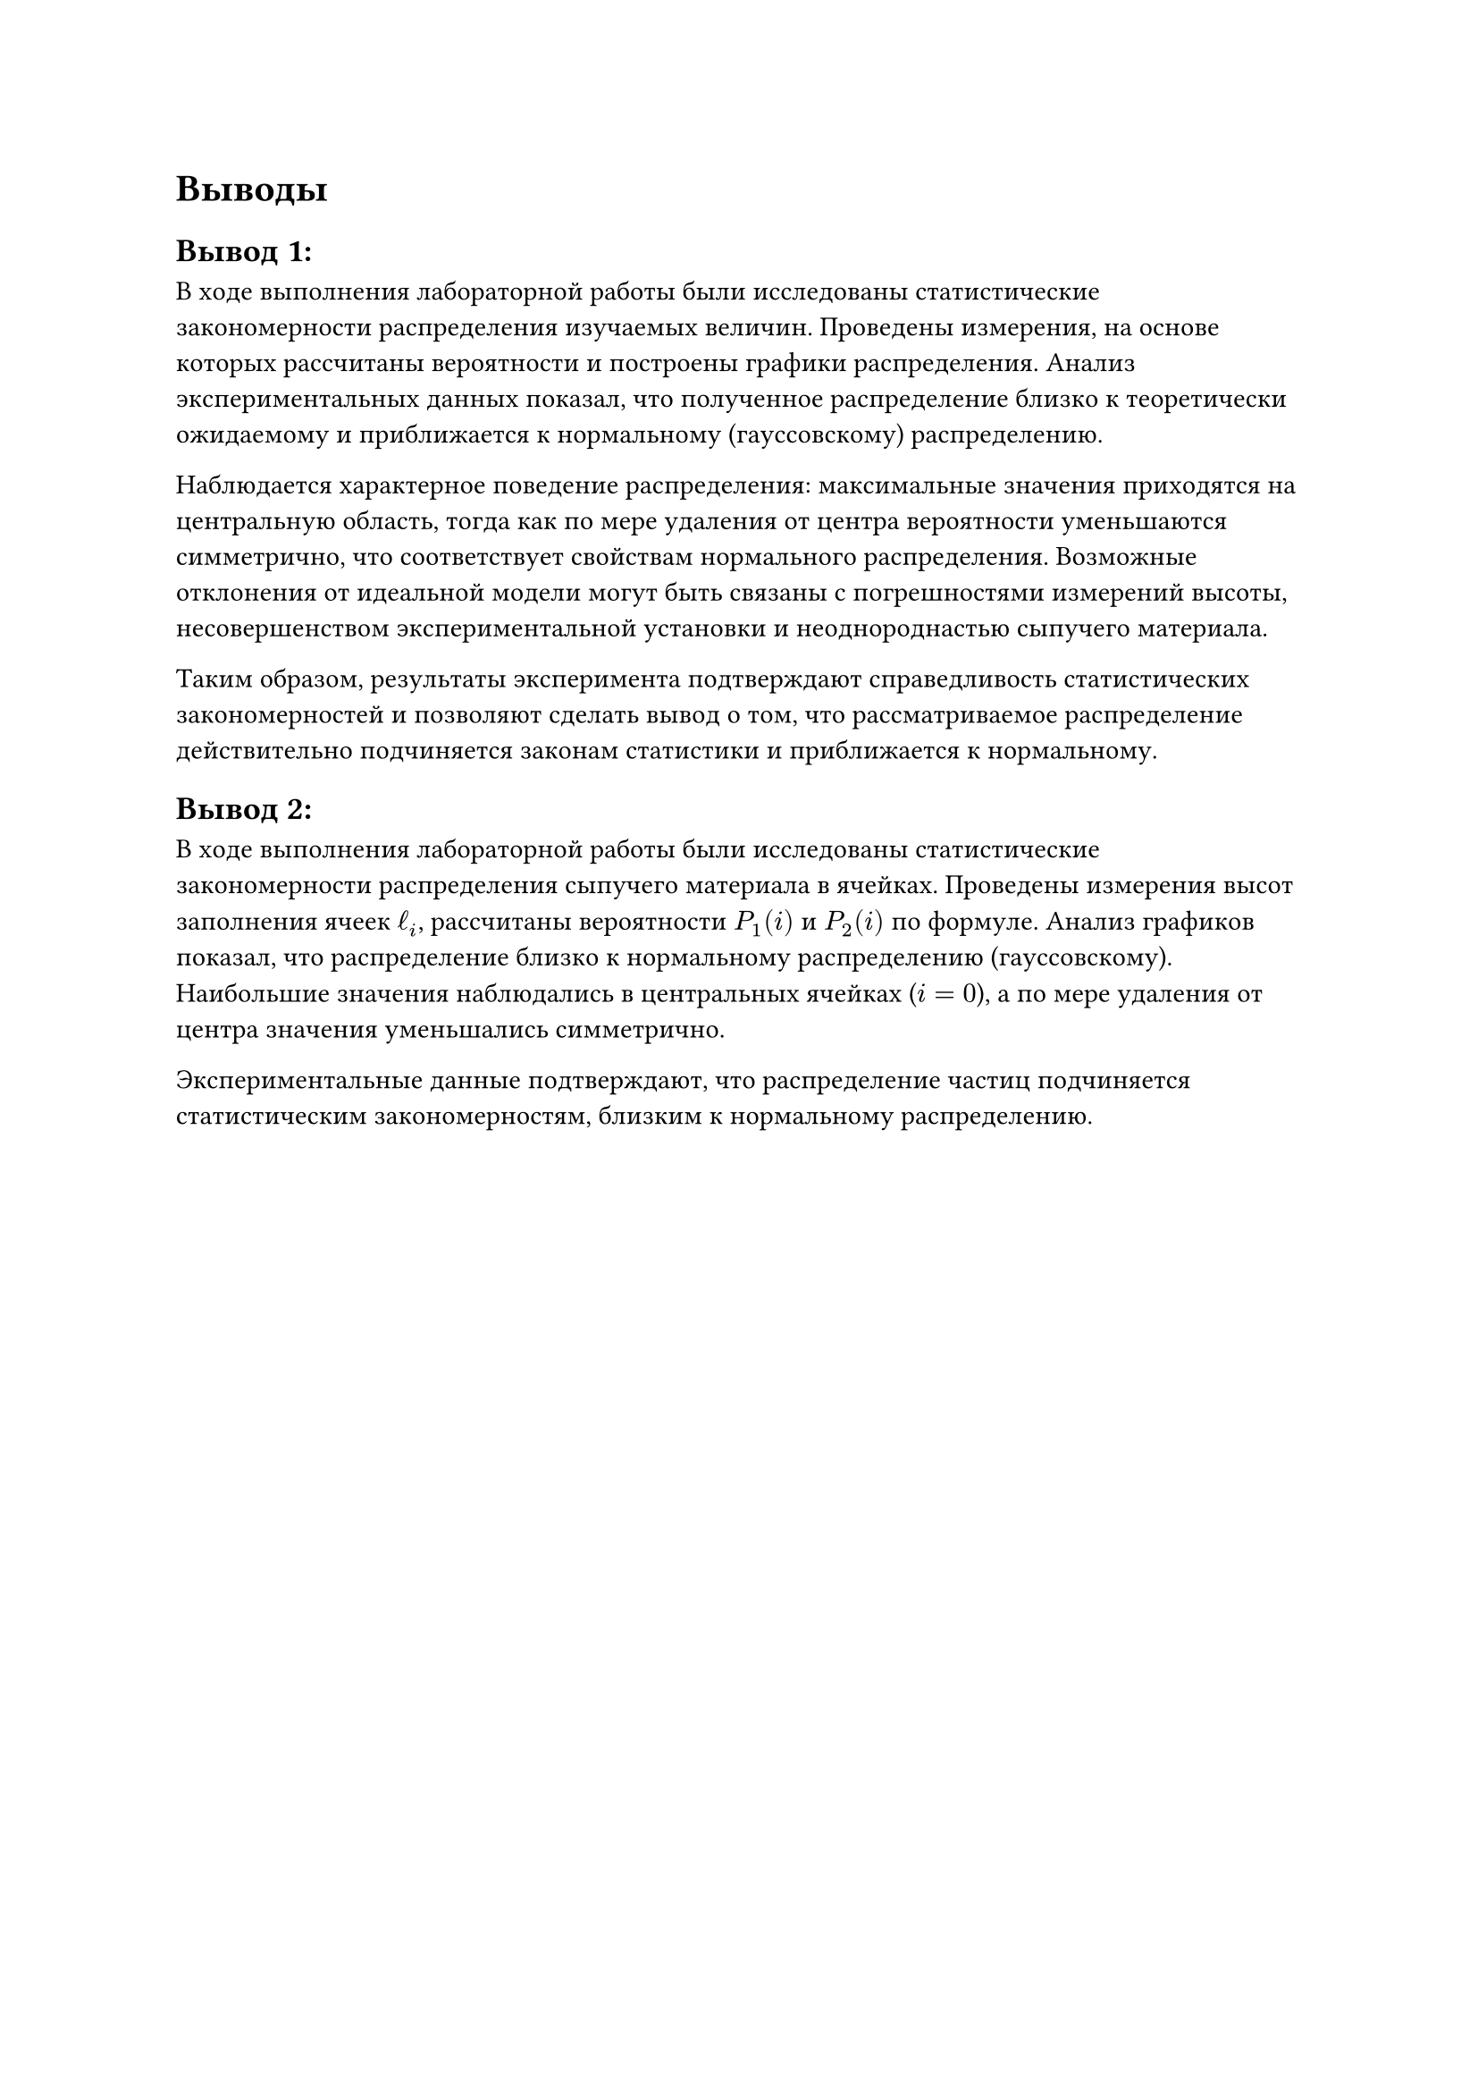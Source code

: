 = Выводы

== Вывод 1:

В ходе выполнения лабораторной работы были исследованы статистические закономерности распределения изучаемых величин. 
Проведены измерения, на основе которых рассчитаны вероятности и построены графики распределения. 
Анализ экспериментальных данных показал, что полученное распределение близко к теоретически ожидаемому и приближается к нормальному (гауссовскому) распределению.

Наблюдается характерное поведение распределения: максимальные значения приходятся на центральную область, 
тогда как по мере удаления от центра вероятности уменьшаются симметрично, что соответствует свойствам нормального распределения. 
Возможные отклонения от идеальной модели могут быть связаны с погрешностями измерений высоты, несовершенством экспериментальной установки и неоднороднастью сыпучего материала.

Таким образом, результаты эксперимента подтверждают справедливость статистических закономерностей и позволяют сделать вывод о том, 
что рассматриваемое распределение действительно подчиняется законам статистики и приближается к нормальному. 

== Вывод 2:

В ходе выполнения лабораторной работы были исследованы статистические закономерности распределения сыпучего материала в ячейках. 
Проведены измерения высот заполнения ячеек $ℓ_i$, рассчитаны вероятности $P_1(i)$ и $P_2(i)$ по формуле. Анализ графиков показал, что распределение близко к нормальному распределению (гауссовскому). 
Наибольшие значения наблюдались в центральных ячейках ($i = 0$), а по мере удаления от центра значения уменьшались симметрично.  

Экспериментальные данные подтверждают, что распределение частиц подчиняется статистическим закономерностям, близким к нормальному распределению.

